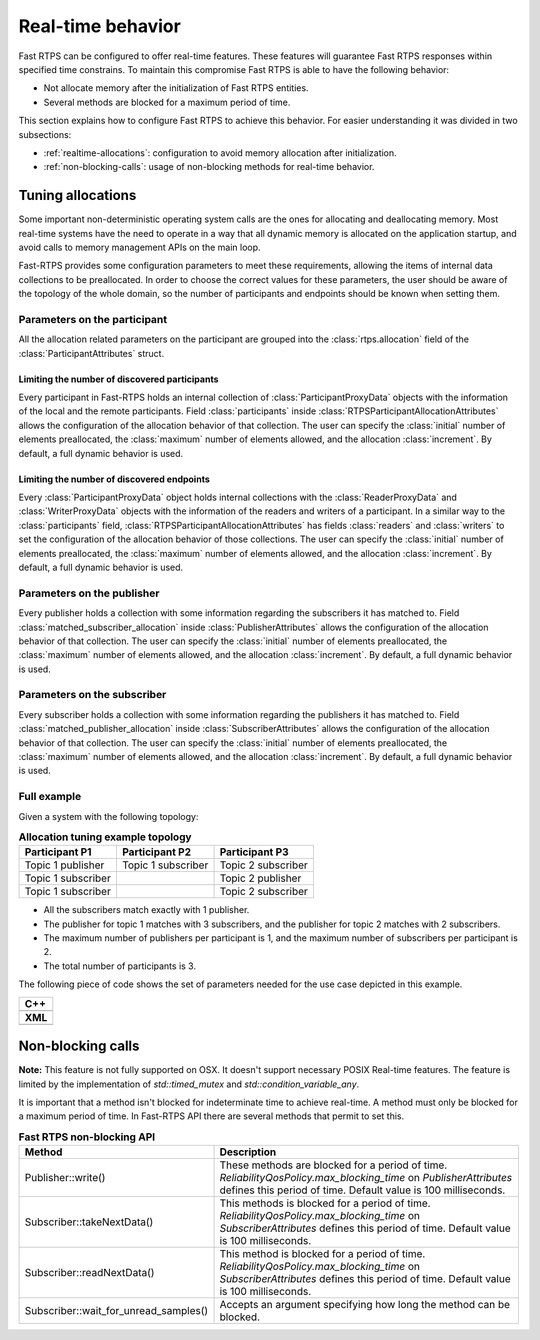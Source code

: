 .. |br| raw:: html

   <br />

.. _realtime:

Real-time behavior
##################

Fast RTPS can be configured to offer real-time features.
These features will guarantee Fast RTPS responses within specified time constrains.
To maintain this compromise Fast RTPS is able to have the following behavior:

- Not allocate memory after the initialization of Fast RTPS entities.
- Several methods are blocked for a maximum period of time.

This section explains how to configure Fast RTPS to achieve this behavior.
For easier understanding it was divided in two subsections:

- :ref:`realtime-allocations`: configuration to avoid memory allocation after initialization.
- :ref:`non-blocking-calls`: usage of non-blocking methods for real-time behavior.

.. _realtime-allocations:

Tuning allocations
******************

Some important non-deterministic operating system calls are the ones for allocating and deallocating memory.
Most real-time systems have the need to operate in a way that all dynamic memory is allocated on the application
startup, and avoid calls to memory management APIs on the main loop.

Fast-RTPS provides some configuration parameters to meet these requirements, allowing the items of internal
data collections to be preallocated.
In order to choose the correct values for these parameters, the user should be aware of the topology of the whole
domain, so the number of participants and endpoints should be known when setting them.

Parameters on the participant
=============================

All the allocation related parameters on the participant are grouped into the :class:`rtps.allocation` field of the
:class:`ParticipantAttributes` struct.

Limiting the number of discovered participants
----------------------------------------------

Every participant in Fast-RTPS holds an internal collection of :class:`ParticipantProxyData` objects with the
information of the local and the remote participants.
Field :class:`participants` inside :class:`RTPSParticipantAllocationAttributes` allows the configuration of
the allocation behavior of that collection.
The user can specify the :class:`initial` number of elements preallocated, the :class:`maximum` number of elements
allowed, and the allocation :class:`increment`.
By default, a full dynamic behavior is used.

Limiting the number of discovered endpoints
-------------------------------------------

Every :class:`ParticipantProxyData` object holds internal collections with the :class:`ReaderProxyData` and
:class:`WriterProxyData` objects with the information of the readers and writers of a participant.
In a similar way to the :class:`participants` field, :class:`RTPSParticipantAllocationAttributes` has fields
:class:`readers` and :class:`writers` to set the configuration of the allocation behavior of those collections.
The user can specify the :class:`initial` number of elements preallocated, the :class:`maximum` number of elements
allowed, and the allocation :class:`increment`.
By default, a full dynamic behavior is used.

Parameters on the publisher
===========================

Every publisher holds a collection with some information regarding the subscribers it has matched to.
Field :class:`matched_subscriber_allocation` inside :class:`PublisherAttributes` allows the configuration of
the allocation behavior of that collection.
The user can specify the :class:`initial` number of elements preallocated, the :class:`maximum` number of elements
allowed, and the allocation :class:`increment`.
By default, a full dynamic behavior is used.

Parameters on the subscriber
============================

Every subscriber holds a collection with some information regarding the publishers it has matched to.
Field :class:`matched_publisher_allocation` inside :class:`SubscriberAttributes` allows the configuration of
the allocation behavior of that collection.
The user can specify the :class:`initial` number of elements preallocated, the :class:`maximum` number of elements
allowed, and the allocation :class:`increment`.
By default, a full dynamic behavior is used.

Full example
============

Given a system with the following topology:

.. list-table:: **Allocation tuning example topology**
   :header-rows: 1
   :align: left

   * - Participant P1
     - Participant P2
     - Participant P3
   * - Topic 1 publisher
     - Topic 1 subscriber
     - Topic 2 subscriber
   * - Topic 1 subscriber
     -
     - Topic 2 publisher
   * - Topic 1 subscriber
     -
     - Topic 2 subscriber

* All the subscribers match exactly with 1 publisher.
* The publisher for topic 1 matches with 3 subscribers, and the publisher for topic 2 matches with 2 subscribers.
* The maximum number of publishers per participant is 1, and the maximum number of subscribers per participant is 2.
* The total number of participants is 3.

The following piece of code shows the set of parameters needed for the use case depicted in this example.

+-----------------------------------------------------+
| **C++**                                             |
+-----------------------------------------------------+
| .. literalinclude:: ../code/CodeTester.cpp          |
|    :language: c++                                   |
|    :start-after: //CONF-ALLOCATION-QOS-EXAMPLE      |
|    :end-before: //!--                               |
+-----------------------------------------------------+
| **XML**                                             |
+-----------------------------------------------------+
| .. literalinclude:: ../code/XMLTester.xml           |
|    :language: xml                                   |
|    :start-after: <!-->CONF-ALLOCATION-QOS-EXAMPLE   |
|    :end-before: <!--><-->                           |
+-----------------------------------------------------+


.. _non-blocking-calls:

Non-blocking calls
******************

**Note:** This feature is not fully supported on OSX.
It doesn't support necessary POSIX Real-time features.
The feature is limited by the implementation of `std::timed_mutex` and `std::condition_variable_any`.

It is important that  a method isn't blocked for indeterminate time to achieve real-time.
A method must only be blocked for a maximum period of time.
In Fast-RTPS API there are several methods that permit to set this.

.. list-table:: **Fast RTPS non-blocking API**
   :header-rows: 1
   :align: left

   * - Method
     - Description
   * - Publisher::write()
     - These methods are blocked for a period of time.
       *ReliabilityQosPolicy.max_blocking_time* on *PublisherAttributes* defines this period of time.
       Default value is 100 milliseconds.
   * - Subscriber::takeNextData()
     - This methods is blocked for a period of time.
       *ReliabilityQosPolicy.max_blocking_time* on *SubscriberAttributes* defines this period of time.
       Default value is 100 milliseconds.
   * - Subscriber::readNextData()
     - This method is blocked for a period of time.
       *ReliabilityQosPolicy.max_blocking_time* on *SubscriberAttributes* defines this period of time.
       Default value is 100 milliseconds.
   * - Subscriber::wait_for_unread_samples()
     - Accepts an argument specifying how long the method can be blocked.
